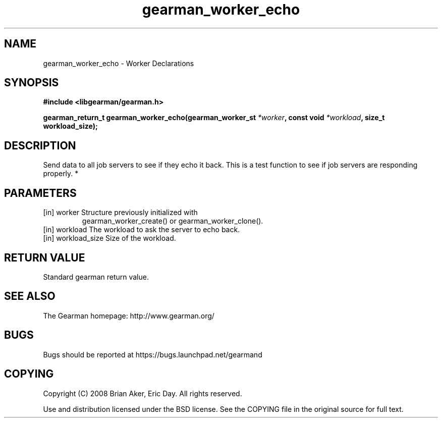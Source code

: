 .TH gearman_worker_echo 3 2010-03-15 "Gearman" "Gearman"
.SH NAME
gearman_worker_echo \- Worker Declarations
.SH SYNOPSIS
.B #include <libgearman/gearman.h>
.sp
.BI " gearman_return_t gearman_worker_echo(gearman_worker_st " *worker ",  const void " *workload ",  size_t workload_size);"
.SH DESCRIPTION
Send data to all job servers to see if they echo it back. This is a test
function to see if job servers are responding properly.
*
.SH PARAMETERS
.TP
.BR 
[in] worker Structure previously initialized with
gearman_worker_create() or gearman_worker_clone().
.TP
.BR 
[in] workload The workload to ask the server to echo back.
.TP
.BR 
[in] workload_size Size of the workload.
.SH "RETURN VALUE"
Standard gearman return value.
.SH "SEE ALSO"
The Gearman homepage: http://www.gearman.org/
.SH BUGS
Bugs should be reported at https://bugs.launchpad.net/gearmand
.SH COPYING
Copyright (C) 2008 Brian Aker, Eric Day. All rights reserved.

Use and distribution licensed under the BSD license. See the COPYING file in the original source for full text.
